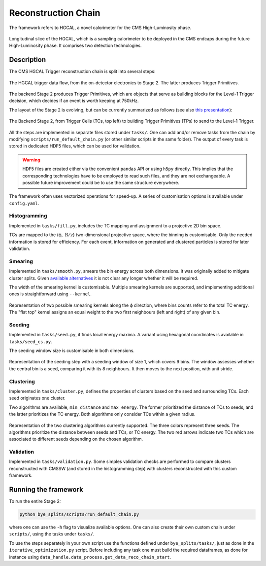 Reconstruction Chain
********************

The framework refers to HGCAL, a novel calorimeter for the CMS High-Luminosity phase.

.. figure:: ../img/HGCAL.png
   :align: center

   Longitudinal slice of the HGCAL, which is a sampling calorimeter to be deployed in the CMS endcaps during the future High-Luminosity phase.
   It comprises two detection technologies.


Description
===========
   
The CMS HGCAL Trigger reconstruction chain is split into several steps:


.. figure:: ../img/TriggerDataFlow.png
   :align: center

   The HGCAL trigger data flow, from the on-detector electronics to Stage 2. The latter produces Trigger Primitives.


The backend Stage 2 produces Trigger Primitives, which are objects that serve as building blocks for the Level-1 Trigger decision, which decides if an event is worth keeping at 750kHz.

The layout of the Stage 2 is evolving, but can be currently summarized as follows (see also `this presentation <https://indico.jlab.org/event/459/contributions/11376/>`_):

.. figure:: ../img/reconstruction_chain.png
   :align: center

   The Backend Stage 2, from Trigger Cells (TCs, top left) to building Trigger Primitives (TPs) to send to the Level-1 Trigger.

All the steps are implemented in separate files stored under ``tasks/``.
One can add and/or remove tasks from the chain by modifying ``scripts/run_default_chain.py`` (or other similar scripts in the same folder).
The output of every task is stored in dedicated HDF5 files, which can be used for validation.

.. warning::
   HDF5 files are created either via the convenient ``pandas`` API or using ``h5py`` directly.
   This implies that the corresponding technologies have to be employed to read such files, and they are not exchangeable.
   A possible future improvement could be to use the same structure everywhere.

The framework often uses vectorized operations for speed-up.
A series of customisation options is available under ``config.yaml``.

Histogramming
-------------

Implemented in ``tasks/fill.py``, includes the TC mapping and assignment to a projective 2D bin space.

TCs are mapped to the (ϕ, :math:`\:\text{R}/z`) two-dimensional projective space, where the binning is customisable.
Only the needed information is stored for efficiency.
For each event, information on generated and clustered particles is stored for later validation.


Smearing
-------------

Implemented in ``tasks/smooth.py``, smears the bin energy across both dimensions.
It was originally added to mitigate cluster splits.
Given `available alternatives <https://indico.jlab.org/event/459/contributions/11376/>`_ it is not clear any longer whether it will be required.

The width of the smearing kernel is customisable.
Multiple smearing kernels are supported, and implementing additional ones is straightforward using ``--kernel``.

.. figure:: ../img/smearing.png
   :scale: 50 %
   :align: center

   Representation of two possible smearing kernels along the ϕ direction, where bins counts refer to the total TC energy.
   The "flat top" kernel assigns an equal weight to the two first neighbours (left and right) of any given bin.
   
   
Seeding
-------------

Implemented in ``tasks/seed.py``, it finds local energy maxima.
A variant using hexagonal coordinates is available in ``tasks/seed_cs.py``.

The seeding window size is customisable in both dimensions.

.. figure:: ../img/seeding.png
   :align: center

   Representation of the seeding step with a seeding window of size 1, which covers 9 bins.
   The window assesses whether the central bin is a seed, comparing it with its 8 neighbours.
   It then moves to the next position, with unit stride.
   
   

Clustering
-------------

Implemented in ``tasks/cluster.py``, defines the properties of clusters based on the seed and surrounding TCs.
Each seed originates one cluster.

Two algorithms are available, ``min_distance`` and ``max_energy``.
The former prioritized the distance of TCs to seeds, and the latter prioritizes the TC energy.
Both algorithms only consider TCs within a given radius.

.. figure:: ../img/clustering.png
   :scale: 35 %
   :align: center

   Representation of the two clustering algorithms currently supported.
   The three colors represent three seeds.
   The algorithms prioritize the distance between seeds and TCs, or TC energy.
   The two red arrows indicate two TCs which are associated to different seeds depending on the chosen algorithm.
   

Validation
----------

Implemented in ``tasks/validation.py``.
Some simples validation checks are performed to compare clusters reconstructed with CMSSW (and stored in the histogramming step) with clusters reconstructed with this custom framework.


Running the framework
=====================

To run the entire Stage 2:

.. code-block:: shell
				
    python bye_splits/scripts/run_default_chain.py

where one can use the ``-h`` flag to visualize available options.
One can also create their own custom chain under ``scripts/``, using the tasks under ``tasks/``.

To use the steps separately in your own script use the functions defined under ``bye_splits/tasks/``, just as done in the ``iterative_optimization.py`` script.
Before including any task one must build the required dataframes, as done for instance using ``data_handle.data_process.get_data_reco_chain_start``.
